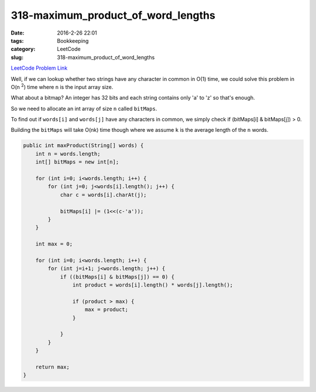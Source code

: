 318-maximum_product_of_word_lengths
###################################

:date: 2016-2-26 22:01
:tags: Bookkeeping
:category: LeetCode
:slug: 318-maximum_product_of_word_lengths

`LeetCode Problem Link <https://leetcode.com/problems/maximum-product-of-word-lengths/>`_

Well, if we can lookup whether two strings have any character in common in O(1) time, we could
solve this problem in O(n \ :superscript:`2`) time where ``n`` is the input array size.

What about a bitmap? An integer has 32 bits and each string contains only 'a' to 'z' so that's enough.

So we need to allocate an int array of size ``n`` called ``bitMaps``.

To find out if ``words[i]`` and ``words[j]`` have any characters in common, we simply check if
(bitMaps[i] & bitMaps[j]) > 0.

Building the ``bitMaps`` will take O(nk) time though where we assume ``k`` is the average length of the ``n`` words.

.. code-block:: java

    public int maxProduct(String[] words) {
        int n = words.length;
        int[] bitMaps = new int[n];

        for (int i=0; i<words.length; i++) {
            for (int j=0; j<words[i].length(); j++) {
                char c = words[i].charAt(j);

                bitMaps[i] |= (1<<(c-'a'));
            }
        }

        int max = 0;

        for (int i=0; i<words.length; i++) {
            for (int j=i+1; j<words.length; j++) {
                if ((bitMaps[i] & bitMaps[j]) == 0) {
                    int product = words[i].length() * words[j].length();

                    if (product > max) {
                        max = product;
                    }

                }
            }
        }

        return max;
    }

